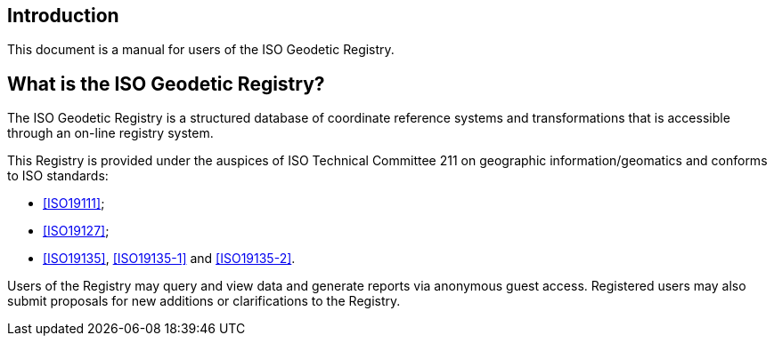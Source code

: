 [[introduction]]

:sectnums!:
== Introduction

This document is a manual for users of the ISO Geodetic Registry.


== What is the ISO Geodetic Registry?

The ISO Geodetic Registry is a structured database of coordinate
reference systems and transformations that is accessible through an
on-line registry system.

This Registry is provided under the auspices of ISO Technical
Committee 211 on geographic information/geomatics and conforms to
ISO standards:

* <<ISO19111>>;
* <<ISO19127>>;
* <<ISO19135>>, <<ISO19135-1>> and <<ISO19135-2>>.

Users of the Registry may query and view data and generate reports
via anonymous guest access. Registered users may also submit
proposals for new additions or clarifications to the Registry.
